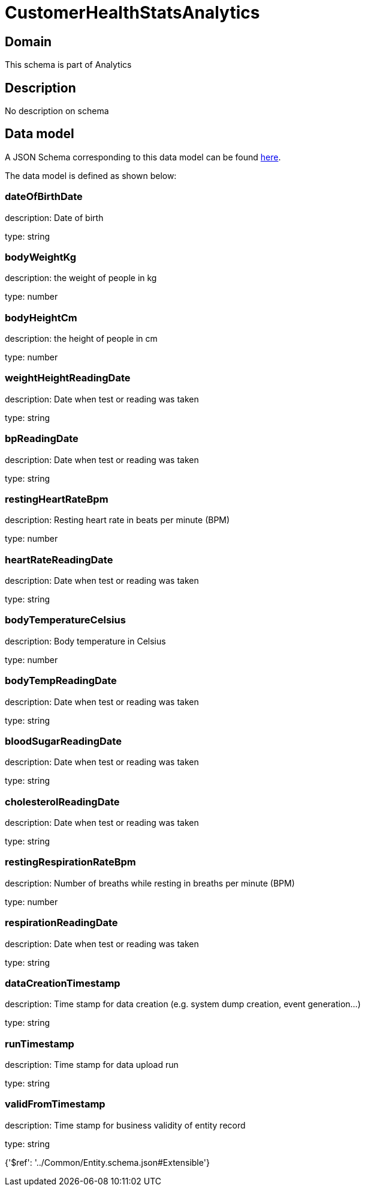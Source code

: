 = CustomerHealthStatsAnalytics

[#domain]
== Domain

This schema is part of Analytics

[#description]
== Description

No description on schema


[#data_model]
== Data model

A JSON Schema corresponding to this data model can be found https://tmforum.org[here].

The data model is defined as shown below:


=== dateOfBirthDate
description: Date of birth

type: string


=== bodyWeightKg
description: the weight of people in kg

type: number


=== bodyHeightCm
description: the height of people in cm

type: number


=== weightHeightReadingDate
description: Date when test or reading was taken

type: string


=== bpReadingDate
description: Date when test or reading was taken

type: string


=== restingHeartRateBpm
description: Resting heart rate in beats per minute (BPM)

type: number


=== heartRateReadingDate
description: Date when test or reading was taken

type: string


=== bodyTemperatureCelsius
description: Body temperature in Celsius

type: number


=== bodyTempReadingDate
description: Date when test or reading was taken

type: string


=== bloodSugarReadingDate
description: Date when test or reading was taken

type: string


=== cholesterolReadingDate
description: Date when test or reading was taken

type: string


=== restingRespirationRateBpm
description: Number of breaths while resting in breaths per minute (BPM)

type: number


=== respirationReadingDate
description: Date when test or reading was taken

type: string


=== dataCreationTimestamp
description: Time stamp for data creation (e.g. system dump creation, event generation…)

type: string


=== runTimestamp
description: Time stamp for data upload run

type: string


=== validFromTimestamp
description: Time stamp for business validity of entity record

type: string


{&#x27;$ref&#x27;: &#x27;../Common/Entity.schema.json#Extensible&#x27;}